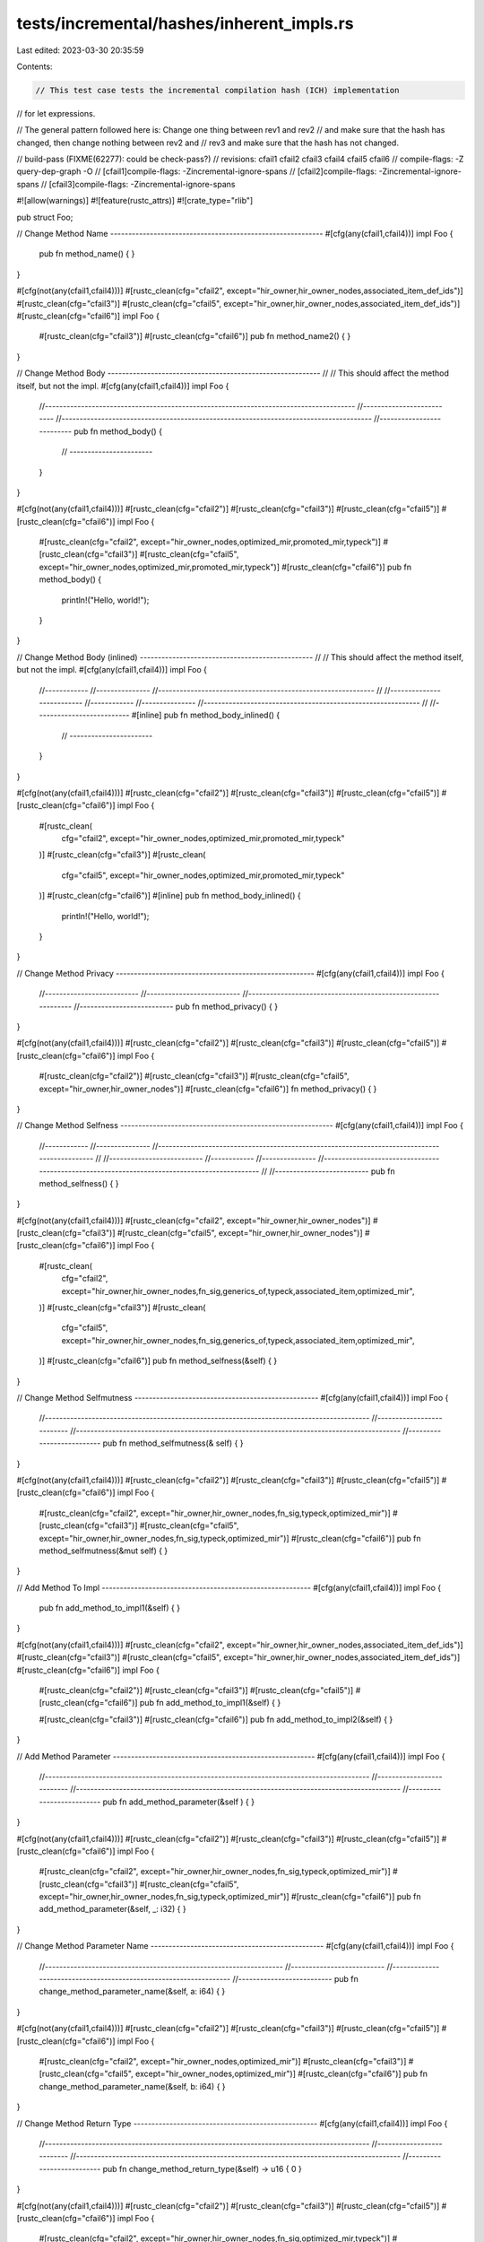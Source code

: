 tests/incremental/hashes/inherent_impls.rs
==========================================

Last edited: 2023-03-30 20:35:59

Contents:

.. code-block:: rs

    // This test case tests the incremental compilation hash (ICH) implementation
// for let expressions.

// The general pattern followed here is: Change one thing between rev1 and rev2
// and make sure that the hash has changed, then change nothing between rev2 and
// rev3 and make sure that the hash has not changed.

// build-pass (FIXME(62277): could be check-pass?)
// revisions: cfail1 cfail2 cfail3 cfail4 cfail5 cfail6
// compile-flags: -Z query-dep-graph -O
// [cfail1]compile-flags: -Zincremental-ignore-spans
// [cfail2]compile-flags: -Zincremental-ignore-spans
// [cfail3]compile-flags: -Zincremental-ignore-spans


#![allow(warnings)]
#![feature(rustc_attrs)]
#![crate_type="rlib"]

pub struct Foo;

// Change Method Name -----------------------------------------------------------
#[cfg(any(cfail1,cfail4))]
impl Foo {
    pub fn method_name() { }
}

#[cfg(not(any(cfail1,cfail4)))]
#[rustc_clean(cfg="cfail2", except="hir_owner,hir_owner_nodes,associated_item_def_ids")]
#[rustc_clean(cfg="cfail3")]
#[rustc_clean(cfg="cfail5", except="hir_owner,hir_owner_nodes,associated_item_def_ids")]
#[rustc_clean(cfg="cfail6")]
impl Foo {
    #[rustc_clean(cfg="cfail3")]
    #[rustc_clean(cfg="cfail6")]
    pub fn method_name2() { }
}

// Change Method Body -----------------------------------------------------------
//
// This should affect the method itself, but not the impl.
#[cfg(any(cfail1,cfail4))]
impl Foo {
    //--------------------------------------------------------------------------------------
    //--------------------------
    //--------------------------------------------------------------------------------------
    //--------------------------
    pub fn method_body() {
        // -----------------------
    }
}

#[cfg(not(any(cfail1,cfail4)))]
#[rustc_clean(cfg="cfail2")]
#[rustc_clean(cfg="cfail3")]
#[rustc_clean(cfg="cfail5")]
#[rustc_clean(cfg="cfail6")]
impl Foo {
    #[rustc_clean(cfg="cfail2", except="hir_owner_nodes,optimized_mir,promoted_mir,typeck")]
    #[rustc_clean(cfg="cfail3")]
    #[rustc_clean(cfg="cfail5", except="hir_owner_nodes,optimized_mir,promoted_mir,typeck")]
    #[rustc_clean(cfg="cfail6")]
    pub fn method_body() {
        println!("Hello, world!");
    }
}


// Change Method Body (inlined) ------------------------------------------------
//
// This should affect the method itself, but not the impl.
#[cfg(any(cfail1,cfail4))]
impl Foo {
    //------------
    //---------------
    //------------------------------------------------------------
    //
    //--------------------------
    //------------
    //---------------
    //------------------------------------------------------------
    //
    //--------------------------
    #[inline]
    pub fn method_body_inlined() {
        // -----------------------
    }
}

#[cfg(not(any(cfail1,cfail4)))]
#[rustc_clean(cfg="cfail2")]
#[rustc_clean(cfg="cfail3")]
#[rustc_clean(cfg="cfail5")]
#[rustc_clean(cfg="cfail6")]
impl Foo {
    #[rustc_clean(
        cfg="cfail2",
        except="hir_owner_nodes,optimized_mir,promoted_mir,typeck"
    )]
    #[rustc_clean(cfg="cfail3")]
    #[rustc_clean(
        cfg="cfail5",
        except="hir_owner_nodes,optimized_mir,promoted_mir,typeck"
    )]
    #[rustc_clean(cfg="cfail6")]
    #[inline]
    pub fn method_body_inlined() {
        println!("Hello, world!");
    }
}


// Change Method Privacy -------------------------------------------------------
#[cfg(any(cfail1,cfail4))]
impl Foo {
    //--------------------------
    //--------------------------
    //--------------------------------------------------------------
    //--------------------------
    pub fn method_privacy() { }
}

#[cfg(not(any(cfail1,cfail4)))]
#[rustc_clean(cfg="cfail2")]
#[rustc_clean(cfg="cfail3")]
#[rustc_clean(cfg="cfail5")]
#[rustc_clean(cfg="cfail6")]
impl Foo {
    #[rustc_clean(cfg="cfail2")]
    #[rustc_clean(cfg="cfail3")]
    #[rustc_clean(cfg="cfail5", except="hir_owner,hir_owner_nodes")]
    #[rustc_clean(cfg="cfail6")]
    fn     method_privacy() { }
}

// Change Method Selfness -----------------------------------------------------------
#[cfg(any(cfail1,cfail4))]
impl Foo {
    //------------
    //---------------
    //---------------------------------------------------------------------------------------------
    //
    //--------------------------
    //------------
    //---------------
    //---------------------------------------------------------------------------------------------
    //
    //--------------------------
    pub fn method_selfness() { }
}

#[cfg(not(any(cfail1,cfail4)))]
#[rustc_clean(cfg="cfail2", except="hir_owner,hir_owner_nodes")]
#[rustc_clean(cfg="cfail3")]
#[rustc_clean(cfg="cfail5", except="hir_owner,hir_owner_nodes")]
#[rustc_clean(cfg="cfail6")]
impl Foo {
    #[rustc_clean(
        cfg="cfail2",
        except="hir_owner,hir_owner_nodes,fn_sig,generics_of,typeck,associated_item,optimized_mir",
    )]
    #[rustc_clean(cfg="cfail3")]
    #[rustc_clean(
        cfg="cfail5",
        except="hir_owner,hir_owner_nodes,fn_sig,generics_of,typeck,associated_item,optimized_mir",
    )]
    #[rustc_clean(cfg="cfail6")]
    pub fn method_selfness(&self) { }
}

// Change Method Selfmutness ---------------------------------------------------
#[cfg(any(cfail1,cfail4))]
impl Foo {
    //------------------------------------------------------------------------------------------
    //--------------------------
    //------------------------------------------------------------------------------------------
    //--------------------------
    pub fn method_selfmutness(&    self) { }
}

#[cfg(not(any(cfail1,cfail4)))]
#[rustc_clean(cfg="cfail2")]
#[rustc_clean(cfg="cfail3")]
#[rustc_clean(cfg="cfail5")]
#[rustc_clean(cfg="cfail6")]
impl Foo {
    #[rustc_clean(cfg="cfail2", except="hir_owner,hir_owner_nodes,fn_sig,typeck,optimized_mir")]
    #[rustc_clean(cfg="cfail3")]
    #[rustc_clean(cfg="cfail5", except="hir_owner,hir_owner_nodes,fn_sig,typeck,optimized_mir")]
    #[rustc_clean(cfg="cfail6")]
    pub fn method_selfmutness(&mut self) { }
}



// Add Method To Impl ----------------------------------------------------------
#[cfg(any(cfail1,cfail4))]
impl Foo {
    pub fn add_method_to_impl1(&self) { }
}

#[cfg(not(any(cfail1,cfail4)))]
#[rustc_clean(cfg="cfail2", except="hir_owner,hir_owner_nodes,associated_item_def_ids")]
#[rustc_clean(cfg="cfail3")]
#[rustc_clean(cfg="cfail5", except="hir_owner,hir_owner_nodes,associated_item_def_ids")]
#[rustc_clean(cfg="cfail6")]
impl Foo {
    #[rustc_clean(cfg="cfail2")]
    #[rustc_clean(cfg="cfail3")]
    #[rustc_clean(cfg="cfail5")]
    #[rustc_clean(cfg="cfail6")]
    pub fn add_method_to_impl1(&self) { }

    #[rustc_clean(cfg="cfail3")]
    #[rustc_clean(cfg="cfail6")]
    pub fn add_method_to_impl2(&self) { }
}



// Add Method Parameter --------------------------------------------------------
#[cfg(any(cfail1,cfail4))]
impl Foo {
    //------------------------------------------------------------------------------------------
    //--------------------------
    //------------------------------------------------------------------------------------------
    //--------------------------
    pub fn add_method_parameter(&self        ) { }
}

#[cfg(not(any(cfail1,cfail4)))]
#[rustc_clean(cfg="cfail2")]
#[rustc_clean(cfg="cfail3")]
#[rustc_clean(cfg="cfail5")]
#[rustc_clean(cfg="cfail6")]
impl Foo {
    #[rustc_clean(cfg="cfail2", except="hir_owner,hir_owner_nodes,fn_sig,typeck,optimized_mir")]
    #[rustc_clean(cfg="cfail3")]
    #[rustc_clean(cfg="cfail5", except="hir_owner,hir_owner_nodes,fn_sig,typeck,optimized_mir")]
    #[rustc_clean(cfg="cfail6")]
    pub fn add_method_parameter(&self, _: i32) { }
}



// Change Method Parameter Name ------------------------------------------------
#[cfg(any(cfail1,cfail4))]
impl Foo {
    //------------------------------------------------------------------
    //--------------------------
    //------------------------------------------------------------------
    //--------------------------
    pub fn change_method_parameter_name(&self, a: i64) { }
}

#[cfg(not(any(cfail1,cfail4)))]
#[rustc_clean(cfg="cfail2")]
#[rustc_clean(cfg="cfail3")]
#[rustc_clean(cfg="cfail5")]
#[rustc_clean(cfg="cfail6")]
impl Foo {
    #[rustc_clean(cfg="cfail2", except="hir_owner_nodes,optimized_mir")]
    #[rustc_clean(cfg="cfail3")]
    #[rustc_clean(cfg="cfail5", except="hir_owner_nodes,optimized_mir")]
    #[rustc_clean(cfg="cfail6")]
    pub fn change_method_parameter_name(&self, b: i64) { }
}



// Change Method Return Type ---------------------------------------------------
#[cfg(any(cfail1,cfail4))]
impl Foo {
    //------------------------------------------------------------------------------------------
    //--------------------------
    //------------------------------------------------------------------------------------------
    //--------------------------
    pub fn change_method_return_type(&self) -> u16 { 0 }
}

#[cfg(not(any(cfail1,cfail4)))]
#[rustc_clean(cfg="cfail2")]
#[rustc_clean(cfg="cfail3")]
#[rustc_clean(cfg="cfail5")]
#[rustc_clean(cfg="cfail6")]
impl Foo {
    #[rustc_clean(cfg="cfail2", except="hir_owner,hir_owner_nodes,fn_sig,optimized_mir,typeck")]
    #[rustc_clean(cfg="cfail3")]
    #[rustc_clean(cfg="cfail5", except="hir_owner,hir_owner_nodes,fn_sig,optimized_mir,typeck")]
    #[rustc_clean(cfg="cfail6")]
    pub fn change_method_return_type(&self) -> u32 { 0 }
}



// Make Method #[inline] -------------------------------------------------------
#[cfg(any(cfail1,cfail4))]
impl Foo {
    //--------------------------
    //--------------------------
    //--------------------------
    //--------------------------
    //-------
    pub fn make_method_inline(&self) -> u8 { 0 }
}

#[cfg(not(any(cfail1,cfail4)))]
#[rustc_clean(cfg="cfail2")]
#[rustc_clean(cfg="cfail3")]
#[rustc_clean(cfg="cfail5")]
#[rustc_clean(cfg="cfail6")]
impl Foo {
    #[rustc_clean(cfg="cfail2")]
    #[rustc_clean(cfg="cfail3")]
    #[rustc_clean(cfg="cfail5")]
    #[rustc_clean(cfg="cfail6")]
    #[inline]
    pub fn make_method_inline(&self) -> u8 { 0 }
}



//  Change order of parameters -------------------------------------------------
#[cfg(any(cfail1,cfail4))]
impl Foo {
    //------------------------------------------------------------------
    //--------------------------
    //------------------------------------------------------------------
    //--------------------------
    pub fn change_method_parameter_order(&self, a: i64, b: i64) { }
}

#[cfg(not(any(cfail1,cfail4)))]
#[rustc_clean(cfg="cfail2")]
#[rustc_clean(cfg="cfail3")]
#[rustc_clean(cfg="cfail5")]
#[rustc_clean(cfg="cfail6")]
impl Foo {
    #[rustc_clean(cfg="cfail2", except="hir_owner_nodes,optimized_mir")]
    #[rustc_clean(cfg="cfail3")]
    #[rustc_clean(cfg="cfail5", except="hir_owner_nodes,optimized_mir")]
    #[rustc_clean(cfg="cfail6")]
    pub fn change_method_parameter_order(&self, b: i64, a: i64) { }
}



// Make method unsafe ----------------------------------------------------------
#[cfg(any(cfail1,cfail4))]
impl Foo {
    //------------------------------------------------------------------------------------------
    //--------------------------
    //------------------------------------------------------------------------------------------
    //--------------------------
    pub        fn make_method_unsafe(&self) { }
}

#[cfg(not(any(cfail1,cfail4)))]
#[rustc_clean(cfg="cfail2")]
#[rustc_clean(cfg="cfail3")]
#[rustc_clean(cfg="cfail5")]
#[rustc_clean(cfg="cfail6")]
impl Foo {
    #[rustc_clean(cfg="cfail2", except="hir_owner,hir_owner_nodes,fn_sig,typeck,optimized_mir")]
    #[rustc_clean(cfg="cfail3")]
    #[rustc_clean(cfg="cfail5", except="hir_owner,hir_owner_nodes,fn_sig,typeck,optimized_mir")]
    #[rustc_clean(cfg="cfail6")]
    pub unsafe fn make_method_unsafe(&self) { }
}



// Make method extern ----------------------------------------------------------
#[cfg(any(cfail1,cfail4))]
impl Foo {
    //----------------------------------------------------------------------------
    //--------------------------
    //----------------------------------------------------------------------------
    //--------------------------
    pub            fn make_method_extern(&self) { }
}

#[cfg(not(any(cfail1,cfail4)))]
#[rustc_clean(cfg="cfail2")]
#[rustc_clean(cfg="cfail3")]
#[rustc_clean(cfg="cfail5")]
#[rustc_clean(cfg="cfail6")]
impl Foo {
    #[rustc_clean(cfg="cfail2", except="hir_owner,hir_owner_nodes,fn_sig,typeck")]
    #[rustc_clean(cfg="cfail3")]
    #[rustc_clean(cfg="cfail5", except="hir_owner,hir_owner_nodes,fn_sig,typeck")]
    #[rustc_clean(cfg="cfail6")]
    pub extern "C" fn make_method_extern(&self) { }
}



// Change method calling convention --------------------------------------------
#[cfg(any(cfail1,cfail4))]
impl Foo {
    //----------------------------------------------------------------------------
    //--------------------------
    //----------------------------------------------------------------------------
    //--------------------------
    pub extern "C"      fn change_method_calling_convention(&self) { }
}

#[cfg(not(any(cfail1,cfail4)))]
#[rustc_clean(cfg="cfail2")]
#[rustc_clean(cfg="cfail3")]
#[rustc_clean(cfg="cfail5")]
#[rustc_clean(cfg="cfail6")]
impl Foo {
    #[rustc_clean(cfg="cfail2", except="hir_owner,hir_owner_nodes,fn_sig,typeck")]
    #[rustc_clean(cfg="cfail3")]
    #[rustc_clean(cfg="cfail5", except="hir_owner,hir_owner_nodes,fn_sig,typeck")]
    #[rustc_clean(cfg="cfail6")]
    pub extern "system" fn change_method_calling_convention(&self) { }
}



// Add Lifetime Parameter to Method --------------------------------------------
#[cfg(any(cfail1,cfail4))]
impl Foo {
    // -----------------------------------------------------
    // ---------------------------------------------------------
    // ----------------------------------------------------------
    // -------------------------------------------------------
    // -------------------------------------------------------
    // --------------------------------------------------------
    // ----------------------------------------------------------
    // -----------------------------------------------------------
    // ----------------------------------------------------------
    // --------------------------------------------------------------------
    // -------------------------
    // --------------------------------------------------------------------------------
    // -------------------------
    pub fn add_lifetime_parameter_to_method    (&self) { }
}

#[cfg(not(any(cfail1,cfail4)))]
#[rustc_clean(cfg="cfail2")]
#[rustc_clean(cfg="cfail3")]
#[rustc_clean(cfg="cfail5")]
#[rustc_clean(cfg="cfail6")]
impl Foo {
    // Warning: Note that `typeck` are coming up clean here.
    // The addition or removal of lifetime parameters that don't
    // appear in the arguments or fn body in any way does not, in
    // fact, affect the `typeck` in any semantic way (at least
    // as of this writing). **However,** altering the order of
    // lowering **can** cause it appear to affect the `typeck`:
    // if we lower generics before the body, then the `HirId` for
    // things in the body will be affected. So if you start to see
    // `typeck` appear dirty, that might be the cause. -nmatsakis
    #[rustc_clean(cfg="cfail2", except="hir_owner,hir_owner_nodes,fn_sig")]
    #[rustc_clean(cfg="cfail3")]
    #[rustc_clean(cfg="cfail5", except="hir_owner,hir_owner_nodes,fn_sig,generics_of")]
    #[rustc_clean(cfg="cfail6")]
    pub fn add_lifetime_parameter_to_method<'a>(&self) { }
}



// Add Type Parameter To Method ------------------------------------------------
#[cfg(any(cfail1,cfail4))]
impl Foo {
    // -----------------------------------------------------
    // ---------------------------------------------------------------
    // -------------------------------------------------------------
    // -----------------------------------------------------
    // -------------------------------------------------------------
    // ---------------------------------------------------
    // ------------------------------------------------------------
    // ------------------------------------------------------
    // -------------------------------------------------
    // -----------
    // --------------
    // ----------------------------------------------------------------------
    //
    // -------------------------
    // -----------
    // --------------
    // ----------------------------------------------------------------------
    //
    // -------------------------
    pub fn add_type_parameter_to_method   (&self) { }
}

#[cfg(not(any(cfail1,cfail4)))]
#[rustc_clean(cfg="cfail2")]
#[rustc_clean(cfg="cfail3")]
#[rustc_clean(cfg="cfail5")]
#[rustc_clean(cfg="cfail6")]
impl Foo {
    // Warning: Note that `typeck` are coming up clean here.
    // The addition or removal of type parameters that don't appear in
    // the arguments or fn body in any way does not, in fact, affect
    // the `typeck` in any semantic way (at least as of this
    // writing). **However,** altering the order of lowering **can**
    // cause it appear to affect the `typeck`: if we lower
    // generics before the body, then the `HirId` for things in the
    // body will be affected. So if you start to see `typeck`
    // appear dirty, that might be the cause. -nmatsakis
    #[rustc_clean(
        cfg="cfail2",
        except="hir_owner,hir_owner_nodes,generics_of,predicates_of,type_of",
    )]
    #[rustc_clean(cfg="cfail3")]
    #[rustc_clean(
        cfg="cfail5",
        except="hir_owner,hir_owner_nodes,generics_of,predicates_of,type_of",
    )]
    #[rustc_clean(cfg="cfail6")]
    pub fn add_type_parameter_to_method<T>(&self) { }
}



// Add Lifetime Bound to Lifetime Parameter of Method --------------------------
#[cfg(any(cfail1,cfail4))]
impl Foo {
    //------------
    //---------------
    //-----------------------------------------------------------------------------
    //
    //--------------------------
    //------------
    //---------------
    //-----------------------------------------------------------------------------
    //
    //--------------------------
    pub fn add_lifetime_bound_to_lifetime_param_of_method<'a, 'b    >(&self) { }
}

#[cfg(not(any(cfail1,cfail4)))]
#[rustc_clean(cfg="cfail2")]
#[rustc_clean(cfg="cfail3")]
#[rustc_clean(cfg="cfail5")]
#[rustc_clean(cfg="cfail6")]
impl Foo {
    #[rustc_clean(
        cfg="cfail2",
        except="hir_owner,hir_owner_nodes,generics_of,predicates_of,type_of,fn_sig"
    )]
    #[rustc_clean(cfg="cfail3")]
    #[rustc_clean(
        cfg="cfail5",
        except="hir_owner,hir_owner_nodes,generics_of,predicates_of,type_of,fn_sig"
    )]
    #[rustc_clean(cfg="cfail6")]
    pub fn add_lifetime_bound_to_lifetime_param_of_method<'a, 'b: 'a>(&self) { }
}



// Add Lifetime Bound to Type Parameter of Method ------------------------------
#[cfg(any(cfail1,cfail4))]
impl Foo {
    // -----------------------------------------------------
    // ----------------------------------------------------------
    // -------------------------------------------------------------
    // -------------------------------------------------
    // -------------------------------------------------------------
    // ---------------------------------------------------
    // ------------------------------------------------------------
    // ------------------------------------------------------
    // -------------------------------------------------
    // -----------
    // --------------
    // ----------------------------------------------------------------------------
    //
    // -------------------------
    // -----------
    // --------------
    // ----------------------------------------------------------------------------
    //
    // -------------------------
    pub fn add_lifetime_bound_to_type_param_of_method<'a, T    >(&self) { }
}

#[cfg(not(any(cfail1,cfail4)))]
#[rustc_clean(cfg="cfail2")]
#[rustc_clean(cfg="cfail3")]
#[rustc_clean(cfg="cfail5")]
#[rustc_clean(cfg="cfail6")]
impl Foo {
    // Warning: Note that `typeck` are coming up clean here.
    // The addition or removal of bounds that don't appear in the
    // arguments or fn body in any way does not, in fact, affect the
    // `typeck` in any semantic way (at least as of this
    // writing). **However,** altering the order of lowering **can**
    // cause it appear to affect the `typeck`: if we lower
    // generics before the body, then the `HirId` for things in the
    // body will be affected. So if you start to see `typeck`
    // appear dirty, that might be the cause. -nmatsakis
    #[rustc_clean(
        cfg="cfail2",
        except="hir_owner,hir_owner_nodes,generics_of,predicates_of,type_of,fn_sig"
    )]
    #[rustc_clean(cfg="cfail3")]
    #[rustc_clean(
        cfg="cfail5",
        except="hir_owner,hir_owner_nodes,generics_of,predicates_of,type_of,fn_sig"
    )]
    #[rustc_clean(cfg="cfail6")]
    pub fn add_lifetime_bound_to_type_param_of_method<'a, T: 'a>(&self) { }
}



// Add Trait Bound to Type Parameter of Method ------------------------------
#[cfg(any(cfail1,cfail4))]
impl Foo {
    // -----------------------------------------------------
    // ----------------------------------------------------------
    // -------------------------------------------------------------
    // -------------------------------------------------
    // -------------------------------------------------------------
    // ---------------------------------------------------
    // ------------------------------------------------------------
    // ------------------------------------------------------
    // -------------------------------------------------
    // ---------------------------------------------------------------------------
    // -------------------------
    // ---------------------------------------------------------------------------
    // -------------------------
    pub fn add_trait_bound_to_type_param_of_method<T       >(&self) { }
}

#[cfg(not(any(cfail1,cfail4)))]
#[rustc_clean(cfg="cfail2")]
#[rustc_clean(cfg="cfail3")]
#[rustc_clean(cfg="cfail5")]
#[rustc_clean(cfg="cfail6")]
impl Foo {
    // Warning: Note that `typeck` are coming up clean here.
    // The addition or removal of bounds that don't appear in the
    // arguments or fn body in any way does not, in fact, affect the
    // `typeck` in any semantic way (at least as of this
    // writing). **However,** altering the order of lowering **can**
    // cause it appear to affect the `typeck`: if we lower
    // generics before the body, then the `HirId` for things in the
    // body will be affected. So if you start to see `typeck`
    // appear dirty, that might be the cause. -nmatsakis
    #[rustc_clean(cfg="cfail2", except="hir_owner,hir_owner_nodes,predicates_of")]
    #[rustc_clean(cfg="cfail3")]
    #[rustc_clean(cfg="cfail5", except="hir_owner,hir_owner_nodes,predicates_of")]
    #[rustc_clean(cfg="cfail6")]
    pub fn add_trait_bound_to_type_param_of_method<T: Clone>(&self) { }
}



// Add #[no_mangle] to Method --------------------------------------------------
#[cfg(any(cfail1,cfail4))]
impl Foo {
    //--------------------------
    //--------------------------
    //--------------------------
    //--------------------------
    //----------
    pub fn add_no_mangle_to_method(&self) { }
}

#[cfg(not(any(cfail1,cfail4)))]
#[rustc_clean(cfg="cfail2")]
#[rustc_clean(cfg="cfail3")]
#[rustc_clean(cfg="cfail5")]
#[rustc_clean(cfg="cfail6")]
impl Foo {
    #[rustc_clean(cfg="cfail2")]
    #[rustc_clean(cfg="cfail3")]
    #[rustc_clean(cfg="cfail5")]
    #[rustc_clean(cfg="cfail6")]
    #[no_mangle]
    pub fn add_no_mangle_to_method(&self) { }
}



struct Bar<T>(T);

// Add Type Parameter To Impl --------------------------------------------------
#[cfg(any(cfail1,cfail4))]
impl Bar<u32> {
    pub fn add_type_parameter_to_impl(&self) { }
}

#[cfg(not(any(cfail1,cfail4)))]
#[rustc_clean(cfg="cfail2", except="hir_owner,hir_owner_nodes,generics_of")]
#[rustc_clean(cfg="cfail3")]
#[rustc_clean(cfg="cfail5", except="hir_owner,hir_owner_nodes,generics_of")]
#[rustc_clean(cfg="cfail6")]
impl<T> Bar<T> {
    #[rustc_clean(
        cfg="cfail2",
        except="generics_of,fn_sig,typeck,type_of,optimized_mir"
    )]
    #[rustc_clean(cfg="cfail3")]
    #[rustc_clean(
        cfg="cfail5",
        except="generics_of,fn_sig,typeck,type_of,optimized_mir"
    )]
    #[rustc_clean(cfg="cfail6")]
    pub fn add_type_parameter_to_impl(&self) { }
}



// Change Self Type of Impl ----------------------------------------------------
#[cfg(any(cfail1,cfail4))]
impl Bar<u32> {
    pub fn change_impl_self_type(&self) { }
}

#[cfg(not(any(cfail1,cfail4)))]
#[rustc_clean(cfg="cfail2", except="hir_owner,hir_owner_nodes")]
#[rustc_clean(cfg="cfail3")]
#[rustc_clean(cfg="cfail5", except="hir_owner,hir_owner_nodes")]
#[rustc_clean(cfg="cfail6")]
impl Bar<u64> {
    #[rustc_clean(cfg="cfail2", except="fn_sig,optimized_mir,typeck")]
    #[rustc_clean(cfg="cfail3")]
    #[rustc_clean(cfg="cfail5", except="fn_sig,optimized_mir,typeck")]
    #[rustc_clean(cfg="cfail6")]
    pub fn change_impl_self_type(&self) { }
}



// Add Lifetime Bound to Impl --------------------------------------------------
#[cfg(any(cfail1,cfail4))]
impl<T> Bar<T> {
    pub fn add_lifetime_bound_to_impl_parameter(&self) { }
}

#[cfg(not(any(cfail1,cfail4)))]
#[rustc_clean(cfg="cfail2", except="hir_owner,hir_owner_nodes")]
#[rustc_clean(cfg="cfail3")]
#[rustc_clean(cfg="cfail5", except="hir_owner,hir_owner_nodes")]
#[rustc_clean(cfg="cfail6")]
impl<T: 'static> Bar<T> {
    #[rustc_clean(cfg="cfail2")]
    #[rustc_clean(cfg="cfail3")]
    #[rustc_clean(cfg="cfail5")]
    #[rustc_clean(cfg="cfail6")]
    pub fn add_lifetime_bound_to_impl_parameter(&self) { }
}



// Add Trait Bound to Impl Parameter -------------------------------------------
#[cfg(any(cfail1,cfail4))]
impl<T> Bar<T> {
    pub fn add_trait_bound_to_impl_parameter(&self) { }
}

#[cfg(not(any(cfail1,cfail4)))]
#[rustc_clean(cfg="cfail2", except="hir_owner,hir_owner_nodes")]
#[rustc_clean(cfg="cfail3")]
#[rustc_clean(cfg="cfail5", except="hir_owner,hir_owner_nodes")]
#[rustc_clean(cfg="cfail6")]
impl<T: Clone> Bar<T> {
    #[rustc_clean(cfg="cfail2")]
    #[rustc_clean(cfg="cfail3")]
    #[rustc_clean(cfg="cfail5")]
    #[rustc_clean(cfg="cfail6")]
    pub fn add_trait_bound_to_impl_parameter(&self) { }
}


// Force instantiation of some fns so we can check their hash.
pub fn instantiation_root() {
    Foo::method_privacy();

    #[cfg(any(cfail1,cfail4))]
    {
        Bar(0u32).change_impl_self_type();
    }

    #[cfg(not(any(cfail1,cfail4)))]
    {
        Bar(0u64).change_impl_self_type();
    }
}


